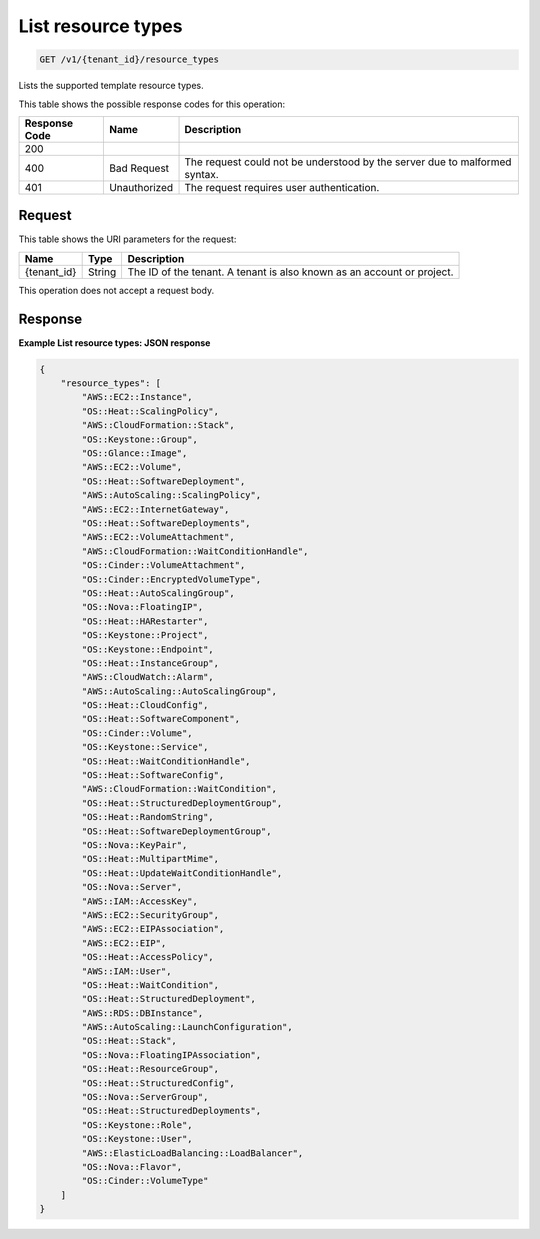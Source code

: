 
.. THIS OUTPUT IS GENERATED FROM THE WADL. DO NOT EDIT.

.. _get-list-resource-types-v1-tenant-id-resource-types:

List resource types
^^^^^^^^^^^^^^^^^^^^^^^^^^^^^^^^^^^^^^^^^^^^^^^^^^^^^^^^^^^^^^^^^^^^^^^^^^^^^^^^

.. code::

    GET /v1/{tenant_id}/resource_types

Lists the supported template resource types.



This table shows the possible response codes for this operation:


+--------------------------+-------------------------+-------------------------+
|Response Code             |Name                     |Description              |
+==========================+=========================+=========================+
|200                       |                         |                         |
+--------------------------+-------------------------+-------------------------+
|400                       |Bad Request              |The request could not be |
|                          |                         |understood by the server |
|                          |                         |due to malformed syntax. |
+--------------------------+-------------------------+-------------------------+
|401                       |Unauthorized             |The request requires     |
|                          |                         |user authentication.     |
+--------------------------+-------------------------+-------------------------+


Request
""""""""""""""""




This table shows the URI parameters for the request:

+--------------------------+-------------------------+-------------------------+
|Name                      |Type                     |Description              |
+==========================+=========================+=========================+
|{tenant_id}               |String                   |The ID of the tenant. A  |
|                          |                         |tenant is also known as  |
|                          |                         |an account or project.   |
+--------------------------+-------------------------+-------------------------+





This operation does not accept a request body.




Response
""""""""""""""""










**Example List resource types: JSON response**


.. code::

   {
       "resource_types": [
           "AWS::EC2::Instance",
           "OS::Heat::ScalingPolicy",
           "AWS::CloudFormation::Stack",
           "OS::Keystone::Group",
           "OS::Glance::Image",
           "AWS::EC2::Volume",
           "OS::Heat::SoftwareDeployment",
           "AWS::AutoScaling::ScalingPolicy",
           "AWS::EC2::InternetGateway",
           "OS::Heat::SoftwareDeployments",
           "AWS::EC2::VolumeAttachment",
           "AWS::CloudFormation::WaitConditionHandle",
           "OS::Cinder::VolumeAttachment",
           "OS::Cinder::EncryptedVolumeType",
           "OS::Heat::AutoScalingGroup",
           "OS::Nova::FloatingIP",
           "OS::Heat::HARestarter",
           "OS::Keystone::Project",
           "OS::Keystone::Endpoint",
           "OS::Heat::InstanceGroup",
           "AWS::CloudWatch::Alarm",
           "AWS::AutoScaling::AutoScalingGroup",
           "OS::Heat::CloudConfig",
           "OS::Heat::SoftwareComponent",
           "OS::Cinder::Volume",
           "OS::Keystone::Service",
           "OS::Heat::WaitConditionHandle",
           "OS::Heat::SoftwareConfig",
           "AWS::CloudFormation::WaitCondition",
           "OS::Heat::StructuredDeploymentGroup",
           "OS::Heat::RandomString",
           "OS::Heat::SoftwareDeploymentGroup",
           "OS::Nova::KeyPair",
           "OS::Heat::MultipartMime",
           "OS::Heat::UpdateWaitConditionHandle",
           "OS::Nova::Server",
           "AWS::IAM::AccessKey",
           "AWS::EC2::SecurityGroup",
           "AWS::EC2::EIPAssociation",
           "AWS::EC2::EIP",
           "OS::Heat::AccessPolicy",
           "AWS::IAM::User",
           "OS::Heat::WaitCondition",
           "OS::Heat::StructuredDeployment",
           "AWS::RDS::DBInstance",
           "AWS::AutoScaling::LaunchConfiguration",
           "OS::Heat::Stack",
           "OS::Nova::FloatingIPAssociation",
           "OS::Heat::ResourceGroup",
           "OS::Heat::StructuredConfig",
           "OS::Nova::ServerGroup",
           "OS::Heat::StructuredDeployments",
           "OS::Keystone::Role",
           "OS::Keystone::User",
           "AWS::ElasticLoadBalancing::LoadBalancer",
           "OS::Nova::Flavor",
           "OS::Cinder::VolumeType"
       ]
   }
   




